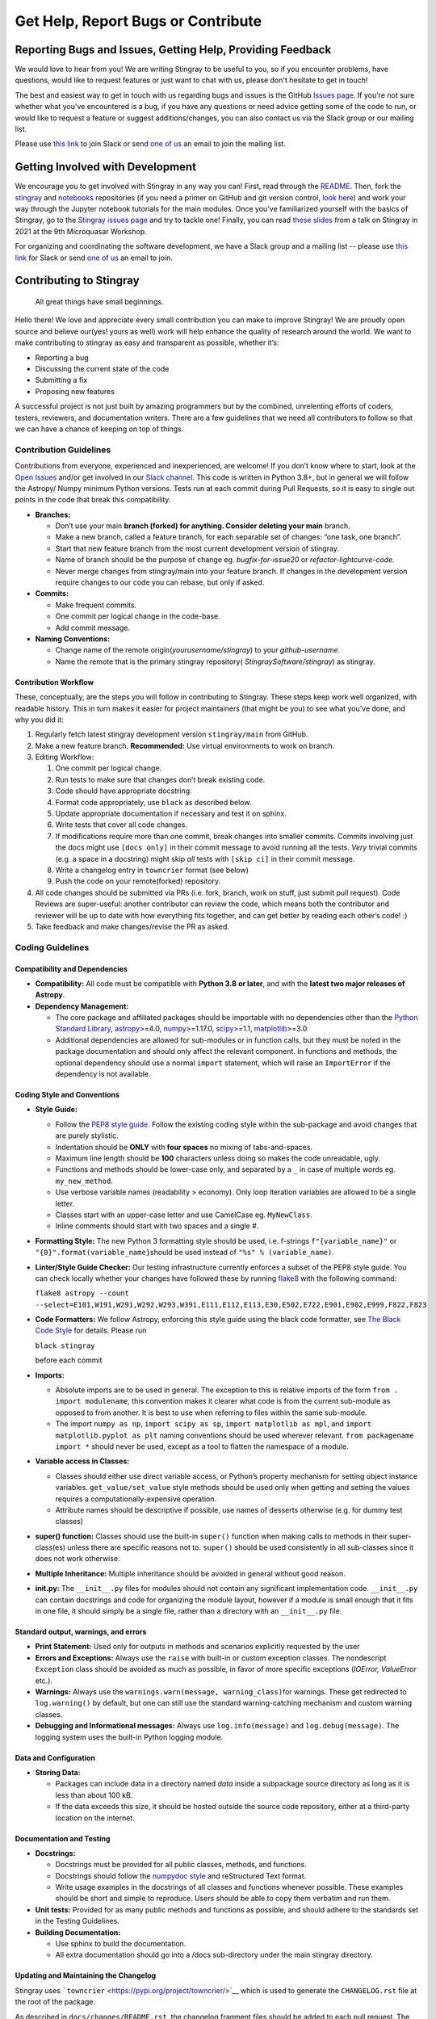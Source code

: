 ===================================
Get Help, Report Bugs or Contribute
===================================

Reporting Bugs and Issues, Getting Help, Providing Feedback
===========================================================

We would love to hear from you!
We are writing Stingray to be useful to you, so if you encounter problems, have questions, would like to request features or just want to chat with us, please don't hesitate to get in touch!

The best and easiest way to get in touch with us regarding bugs and issues is the GitHub `Issues page <https://github.com/StingraySoftware/stingray/issues>`_.
If you're not sure whether what you've encountered is a bug, if you have any questions or need advice getting some of the code to run, or would like to request a feature or suggest additions/changes, you can also contact us via the Slack group or our mailing list.

Please use `this link <https://join.slack.com/t/stingraysoftware/shared_invite/zt-49kv4kba-mD1Y~s~rlrOOmvqM7mZugQ>`_ to join Slack or send `one of us <https://github.com/orgs/StingraySoftware/people>`_ an email to join the mailing list.

Getting Involved with Development
=================================

We encourage you to get involved with Stingray in any way you can!
First, read through the `README <https://github.com/StingraySoftware/stingray/blob/master/README.rst>`_.
Then, fork the `stingray <https://github.com/StingraySoftware/stingray>`_ and `notebooks <https://github.com/StingraySoftware/notebooks>`_ repositories (if you need a primer on GitHub and git version control, `look here <https://www.webpagefx.com/blog/web-design/git-tutorials-beginners/>`_) and work your way through the Jupyter notebook tutorials for the main modules.
Once you've familiarized yourself with the basics of Stingray, go to the `Stingray issues page <https://github.com/StingraySoftware/stingray>`_ and try to tackle one!
Finally, you can read `these slides <https://speakerdeck.com/abigailstev/time-series-exploration-with-stingray>`_ from a talk on Stingray in 2021 at the 9th Microquasar Workshop.

For organizing and coordinating the software development, we have a Slack group and a mailing list -- please use `this link <https://join.slack.com/t/stingraysoftware/shared_invite/zt-49kv4kba-mD1Y~s~rlrOOmvqM7mZugQ>`_ for Slack or send `one of us <https://github.com/orgs/StingraySoftware/people>`_ an email to join.


Contributing to Stingray
========================

   All great things have small beginnings.

Hello there! We love and appreciate every small contribution you can
make to improve Stingray! We are proudly open source and believe
our(yes! yours as well) work will help enhance the quality of research
around the world. We want to make contributing to stingray as easy and
transparent as possible, whether it’s:

-  Reporting a bug
-  Discussing the current state of the code
-  Submitting a fix
-  Proposing new features

A successful project is not just built by amazing programmers but by the
combined, unrelenting efforts of coders, testers, reviewers, and
documentation writers. There are a few guidelines that we need all
contributors to follow so that we can have a chance of keeping on top of
things.

Contribution Guidelines
-----------------------

Contributions from everyone, experienced and inexperienced, are welcome!
If you don’t know where to start, look at the `Open
Issues <https://github.com/StingraySoftware/stingray/issues>`__ and/or
get involved in our `Slack
channel <https://join.slack.com/t/stingraysoftware/shared_invite/zt-49kv4kba-mD1Y~s~rlrOOmvqM7mZugQ>`__. This code is
written in Python 3.8+, but in general we will follow the Astropy/ Numpy
minimum Python versions. Tests run at each commit during Pull Requests,
so it is easy to single out points in the code that break this
compatibility.

-  **Branches:**

   -  Don’t use your main **branch (forked) for anything. Consider
      deleting your main** branch.
   -  Make a new branch, called a feature branch, for each separable set
      of changes: “one task, one branch”.
   -  Start that new feature branch from the most current development
      version of stingray.
   -  Name of branch should be the purpose of change eg.
      *bugfix-for-issue20* or *refactor-lightcurve-code.*
   -  Never merge changes from stingray/main into your feature branch.
      If changes in the development version require changes to our code
      you can rebase, but only if asked.

-  **Commits:**

   -  Make frequent commits.
   -  One commit per logical change in the code-base.
   -  Add commit message.

-  **Naming Conventions:**

   -  Change name of the remote origin(*yourusername/stingray*) to your
      *github-username.*
   -  Name the remote that is the primary stingray repository(
      *StingraySoftware/stingray*) as stingray.

Contribution Workflow
~~~~~~~~~~~~~~~~~~~~~

These, conceptually, are the steps you will follow in contributing to
Stingray. These steps keep work well organized, with readable history.
This in turn makes it easier for project maintainers (that might be you)
to see what you’ve done, and why you did it:

1. Regularly fetch latest stingray development version ``stingray/main``
   from GitHub.
2. Make a new feature branch. **Recommended:** Use virtual environments
   to work on branch.
3. Editing Workflow:

   1. One commit per logical change.
   2. Run tests to make sure that changes don’t break existing code.
   3. Code should have appropriate docstring.
   4. Format code appropriately, use ``black`` as described below.
   5. Update appropriate documentation if necessary and test it on
      sphinx.
   6. Write tests that cover all code changes.
   7. If modifications require more than one commit, break changes into
      smaller commits. Commits involving just the docs might use ``[docs only]`` in
      their commit message to avoid running all the tests. *Very* trivial commits
      (e.g. a space in a docstring) might skip *all* tests with ``[skip ci]`` in
      their commit message.
   8. Write a changelog entry in ``towncrier`` format (see below)
   9. Push the code on your remote(forked) repository.

4. All code changes should be submitted via PRs (i.e. fork, branch, work
   on stuff, just submit pull request). Code Reviews are super-useful:
   another contributor can review the code, which means both the
   contributor and reviewer will be up to date with how everything fits
   together, and can get better by reading each other’s code! :)
5. Take feedback and make changes/revise the PR as asked.

Coding Guidelines
-----------------

Compatibility and Dependencies
~~~~~~~~~~~~~~~~~~~~~~~~~~~~~~

-  **Compatibility:** All code must be compatible with **Python 3.8**
   **or later**, and with the **latest two major releases of Astropy**.
-  **Dependency Management:**

   -  The core package and affiliated packages should be importable with
      no dependencies other than the `Python Standard
      Library <https://docs.python.org/3/library/index.html>`__,
      `astropy <https://docs.astropy.org/en/stable/>`__>=4.0,
      `numpy <https://numpy.org/doc/stable/>`__>=1.17.0,
      `scipy <https://docs.scipy.org/doc/scipy/>`__>=1.1,
      `matplotlib <https://matplotlib.org/contents.html>`__>=3.0
   -  Additional dependencies are allowed for sub-modules or in function
      calls, but they must be noted in the package documentation and
      should only affect the relevant component. In functions and
      methods, the optional dependency should use a normal ``import``
      statement, which will raise an ``ImportError`` if the dependency
      is not available.

Coding Style and Conventions
~~~~~~~~~~~~~~~~~~~~~~~~~~~~

-  **Style Guide:**

   -  Follow the `PEP8 style
      guide <https://www.python.org/dev/peps/pep-0008/>`__. Follow the
      existing coding style within the sub-package and avoid changes
      that are purely stylistic.
   -  Indentation should be **ONLY** with **four spaces** no mixing of
      tabs-and-spaces.
   -  Maximum line length should be **100** characters unless doing so
      makes the code unreadable, ugly.
   -  Functions and methods should be lower-case only, and separated by
      a ``_`` in case of multiple words eg. ``my_new_method``.
   -  Use verbose variable names (readability > economy). Only loop
      iteration variables are allowed to be a single letter.
   -  Classes start with an upper-case letter and use CamelCase eg.
      ``MyNewClass``.
   -  Inline comments should start with two spaces and a single #.

-  **Formatting Style:** The new Python 3 formatting style should be
   used, i.e. f-strings ``f"{variable_name}"`` or
   ``"{0}".format(variable_name}``\ should be used instead of
   ``"%s" % (variable_name)``.

-  **Linter/Style Guide Checker:** Our testing infrastructure currently
   enforces a subset of the PEP8 style guide. You can check locally
   whether your changes have followed these by running
   `flake8 <https://pypi.org/project/flake8/>`__ with the following
   command:

   ``flake8 astropy --count --select=E101,W191,W291,W292,W293,W391,E111,E112,E113,E30,E502,E722,E901,E902,E999,F822,F823``

-  **Code Formatters:** We follow Astropy, enforcing this style guide
   using the black code formatter, see `The Black Code
   Style <https://black.readthedocs.io/en/stable/the_black_code_style/current_style.html>`__
   for details. Please run

   ``black stingray``

   before each commit

-  **Imports:**

   -  Absolute imports are to be used in general. The exception to this
      is relative imports of the form ``from . import modulename``, this
      convention makes it clearer what code is from the current
      sub-module as opposed to from another. It is best to use when
      referring to files within the same sub-module.
   -  The import ``numpy as np``, ``import scipy as sp``,
      ``import matplotlib as mpl``, and
      ``import matplotlib.pyplot as plt`` naming conventions should be
      used wherever relevant. ``from packagename import *`` should never
      be used, except as a tool to flatten the namespace of a module.

-  **Variable access in Classes:**

   -  Classes should either use direct variable access, or Python’s
      property mechanism for setting object instance variables.
      ``get_value/set_value`` style methods should be used only when
      getting and setting the values requires a
      computationally-expensive operation.
   -  Attribute names should be descriptive if possible, use names of
      desserts otherwise (e.g. for dummy test classes)

-  **super() function:** Classes should use the built-in ``super()``
   function when making calls to methods in their super-class(es) unless
   there are specific reasons not to. ``super()`` should be used
   consistently in all sub-classes since it does not work otherwise.

-  **Multiple Inheritance:** Multiple inheritance should be avoided in
   general without good reason.

-  **init.py:** The ``__init__.py`` files for modules should not contain
   any significant implementation code. ``__init__.py`` can contain
   docstrings and code for organizing the module layout, however if a
   module is small enough that it fits in one file, it should simply be
   a single file, rather than a directory with an ``__init__.py`` file.

Standard output, warnings, and errors
~~~~~~~~~~~~~~~~~~~~~~~~~~~~~~~~~~~~~

-  **Print Statement:** Used only for outputs in methods and scenarios
   explicitly requested by the user
-  **Errors and Exceptions:** Always use the ``raise`` with built-in or
   custom exception classes. The nondescript ``Exception`` class should
   be avoided as much as possible, in favor of more specific exceptions
   (*IOError, ValueError* etc.).
-  **Warnings:** Always use the
   ``warnings.warn(message, warning_class)``\ for warnings. These get
   redirected to ``log.warning()`` by default, but one can still use the
   standard warning-catching mechanism and custom warning classes.
-  **Debugging and Informational messages:** Always use
   ``log.info(message)`` and ``log.debug(message)``. The logging system
   uses the built-in Python logging module.

Data and Configuration
~~~~~~~~~~~~~~~~~~~~~~

-  **Storing Data:**

   -  Packages can include data in a directory named *data* inside a
      subpackage source directory as long as it is less than about 100
      kB.
   -  If the data exceeds this size, it should be hosted outside the
      source code repository, either at a third-party location on the
      internet.

Documentation and Testing
~~~~~~~~~~~~~~~~~~~~~~~~~

-  **Docstrings:**

   -  Docstrings must be provided for all public classes, methods, and
      functions.
   -  Docstrings should follow the `numpydoc
      style <https://numpydoc.readthedocs.io/en/latest/format.html>`__
      and reStructured Text format.
   -  Write usage examples in the docstrings of all classes and
      functions whenever possible. These examples should be short and
      simple to reproduce. Users should be able to copy them verbatim
      and run them.

-  **Unit tests:** Provided for as many public methods and functions as
   possible, and should adhere to the standards set in the Testing
   Guidelines.
-  **Building Documentation:**

   -  Use sphinx to build the documentation.
   -  All extra documentation should go into a /docs sub-directory under
      the main stingray directory.

Updating and Maintaining the Changelog
~~~~~~~~~~~~~~~~~~~~~~~~~~~~~~~~~~~~~~

Stingray uses ```towncrier`` <https://pypi.org/project/towncrier/>`__
which is used to generate the ``CHANGELOG.rst`` file at the root of the
package.

As described in ``docs/changes/README.rst``, the changelog fragment
files should be added to each pull request. The changelog will be read
by users, so this description should be aimed at stingray users instead
of describing internal changes which are only relevant to the
developers. The idea is that the changelog lists all new features, API
changes, bugfixes, and so on that have been added to stingray between
versions so that a user can easily follow the changes without having to
go through the entire git log.

The towncrier tool will automatically reflow your text. You can install
towncrier and then run ``towncrier --draft`` if you want to get a
preview of how your change will look in the final release notes.

Testing Guidelines
------------------

The testing framework used by stingray is the ``pytest`` framework with ``tox``.
To run the tests, you will need to make sure you have the pytest package
(version 3.1 or later) as well as the tox tool installed.

-  Execute tests using the ``tox -e <test environment>`` command.
-  All tests should be py.test compliant: http://pytest.org/latest/.
-  Keep all tests in a /tests subdirectory under the main stingray
   directory.
-  Write one test script per module in the package.
-  Extra examples can go into an /examples folder in the main stingray
   directory, scripts that gather various data analysis tasks into
   longer procedures into a /scripts folder in the same location.

Community Guidelines
--------------------

Our Pledge
~~~~~~~~~~

In the interest of fostering an open and welcoming environment, we as
contributors and maintainers pledge to making participation in our
project and our community a harassment-free experience for everyone,
regardless of age, body size, disability, ethnicity, gender identity and
expression, level of experience, nationality, personal appearance, race,
religion, or sexual identity and orientation.

Our Standards
~~~~~~~~~~~~~

Examples of behavior that contributes to creating a positive environment
include:

-  Using welcoming and inclusive language
-  Being respectful of differing viewpoints and experiences
-  Gracefully accepting constructive criticism
-  Focusing on what is best for the community
-  Showing empathy towards other community members

Examples of unacceptable behavior by participants include:

-  The use of sexualized language or imagery and unwelcome sexual
   attention or advances
-  Trolling, insulting/derogatory comments, and personal or political
   attacks
-  Public or private harassment
-  Publishing others’ private information, such as a physical or
   electronic address, without explicit permission
-  Other conduct which could reasonably be considered inappropriate in a
   professional setting

Our Responsibilities
~~~~~~~~~~~~~~~~~~~~

Project maintainers are responsible for clarifying the standards of
acceptable behavior and are expected to take appropriate and fair
corrective action in response to any instances of unacceptable behavior.

Project maintainers have the right and responsibility to remove, edit,
or reject comments, commits, code, wiki edits, issues, and other
contributions that are not aligned to this Code of Conduct, or to ban
temporarily or permanently any contributor for other behaviors that they
deem inappropriate, threatening, offensive, or harmful.

Scope
~~~~~

This Code of Conduct applies both within project spaces and in public
spaces when an individual is representing the project or its community.
Examples of representing a project or community include using an
official project e-mail address, posting via an official social media
account, or acting as an appointed representative at an online or
offline event. Representation of a project may be further defined and
clarified by project maintainers.

Enforcement
~~~~~~~~~~~

Instances of abusive, harassing, or otherwise unacceptable behavior may
be reported by contacting the project team at any of our personal email
addresses or through private Slack communication. The project team will
review and investigate all complaints, and will respond in a way that it
deems appropriate to the circumstances. The project team is obligated to
maintain confidentiality with regard to the reporter of an incident.
Further details of specific enforcement policies may be posted
separately.

Project maintainers who do not follow or enforce the Code of Conduct in
good faith may face temporary or permanent repercussions as determined
by other members of the project’s leadership.

Attribution
~~~~~~~~~~~

This Code of Conduct is adapted from the `Contributor
Covenant <http://contributor-covenant.org>`__, version 1.4, available at
`http://contributor-covenant.org/version/1/4 <http://contributor-covenant.org/version/1/4/>`__
